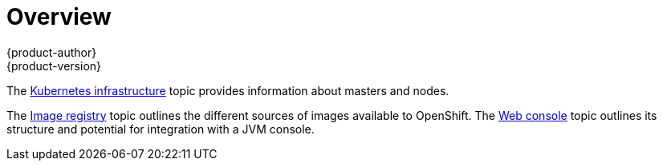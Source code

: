 [[architecture-infrastructure-components-overview]]
= Overview
{product-author}
{product-version}
:data-uri:
:icons:
:experimental:

The xref:kubernetes_infrastructure.adoc#architecture-infrastructure-components-kubernetes-infrastructure[Kubernetes infrastructure] topic
provides information about masters and nodes.

The xref:image_registry.adoc#architecture-infrastructure-components-image-registry[Image registry] topic outlines the different
sources of images available to OpenShift. The
xref:web_console.adoc#architecture-infrastructure-components-web-console[Web console] topic outlines its structure and potential
for integration with a JVM console.
